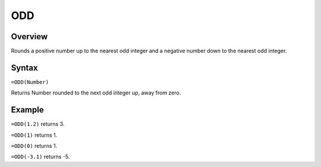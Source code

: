 ===
ODD
===

Overview
--------

Rounds a positive number up to the nearest odd integer and a negative number down to the nearest odd integer.

Syntax
------

``=ODD(Number)``

Returns Number rounded to the next odd integer up, away from zero.

Example
-------

``=ODD(1.2)`` returns 3.

``=ODD(1)`` returns 1.

``=ODD(0)`` returns 1.

``=ODD(-3.1)`` returns -5. 
